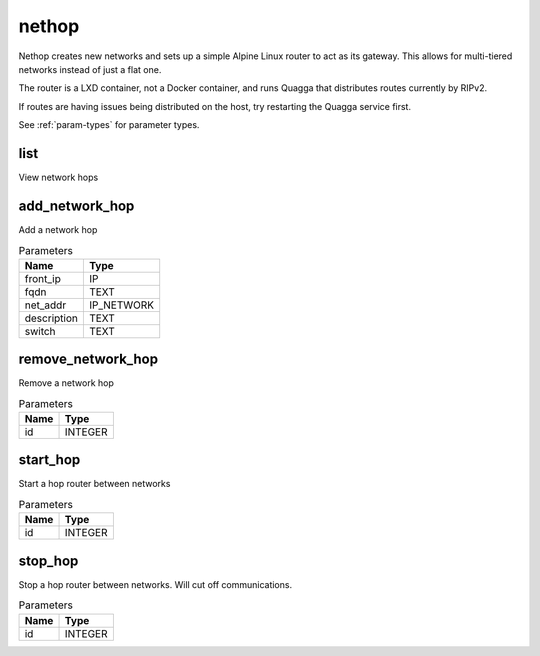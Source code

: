 .. _module-nethop:

nethop
======

    
Nethop creates new networks and sets up a simple Alpine Linux router to act as its gateway. This allows for multi-tiered networks instead of just a flat one.

The router is a LXD container, not a Docker container, and runs Quagga that distributes routes currently by RIPv2.

If routes are having issues being distributed on the host, try restarting the Quagga service first.

See :ref:`param-types` for parameter types.

list
^^^^

View network hops

add_network_hop
^^^^^^^^^^^^^^^

Add a network hop

..  csv-table:: Parameters
    :header: "Name", "Type"

    "front_ip","IP"
    "fqdn","TEXT"
    "net_addr","IP_NETWORK"
    "description","TEXT"
    "switch","TEXT"

remove_network_hop
^^^^^^^^^^^^^^^^^^

Remove a network hop

..  csv-table:: Parameters
    :header: "Name", "Type"

    "id","INTEGER"

start_hop
^^^^^^^^^

Start a hop router between networks

..  csv-table:: Parameters
    :header: "Name", "Type"

    "id","INTEGER"

stop_hop
^^^^^^^^

Stop a hop router between networks. Will cut off communications.

..  csv-table:: Parameters
    :header: "Name", "Type"

    "id","INTEGER"

